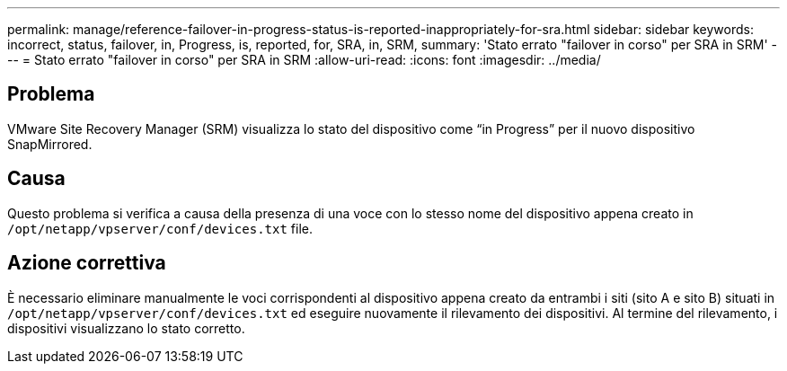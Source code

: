 ---
permalink: manage/reference-failover-in-progress-status-is-reported-inappropriately-for-sra.html 
sidebar: sidebar 
keywords: incorrect, status, failover, in, Progress, is, reported, for, SRA, in, SRM, 
summary: 'Stato errato "failover in corso" per SRA in SRM' 
---
= Stato errato "failover in corso" per SRA in SRM
:allow-uri-read: 
:icons: font
:imagesdir: ../media/




== Problema

VMware Site Recovery Manager (SRM) visualizza lo stato del dispositivo come "`in Progress`" per il nuovo dispositivo SnapMirrored.



== Causa

Questo problema si verifica a causa della presenza di una voce con lo stesso nome del dispositivo appena creato in `/opt/netapp/vpserver/conf/devices.txt` file.



== Azione correttiva

È necessario eliminare manualmente le voci corrispondenti al dispositivo appena creato da entrambi i siti (sito A e sito B) situati in `/opt/netapp/vpserver/conf/devices.txt` ed eseguire nuovamente il rilevamento dei dispositivi. Al termine del rilevamento, i dispositivi visualizzano lo stato corretto.
